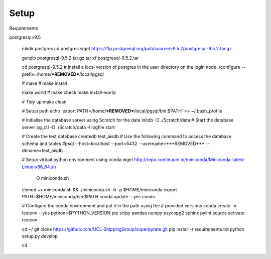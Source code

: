 .. _setup:

=======
Setup
=======

Requirements

postgresql>9.5

    mkdir postgres
    cd postgres
    wget https://ftp.postgresql.org/pub/source/v9.5.2/postgresql-9.5.2.tar.gz

    gunzip postgresql-9.5.2.tar.gz
    tar xf postgresql-9.5.2.tar

    cd postgresql-9.5.2
    # Install a local version of postgres in the user directory on the login node
    ./configure --prefix=/home/***REMOVED***/local/pgsql

    # make
    # make install

    make world
    # make check
    make install-world

    # Tidy up
    make clean

    # Setup path
    echo 'export PATH=/home/***REMOVED***/local/pgsql/bin:$PATH' >> ~/.bash_profile

    # Initialise the database server using Scratch for the data
    initdb -D ./Scratch/data
    # Start the database server
    pg_ctl -D ./Scratch/data -l logfile start

    # Create the test database
    createdb test_aisdb
    # Use the following command to access the database schema and tables
    #psql --host=localhost --port=5432 --username=***REMOVED*** --dbname=test_aisdb


    # Setup virtual python environment using conda
    wget http://repo.continuum.io/miniconda/Miniconda-latest-Linux-x86_64.sh \
        -O miniconda.sh
    chmod +x miniconda.sh && ./miniconda.sh -b -p $HOME/miniconda
    export PATH=$HOME/miniconda/bin:$PATH
    conda update --yes conda

    # Configure the conda environment and put it in the path using the
    # provided versions
    conda create -n testenv --yes python=$PYTHON_VERSION pip scipy pandas numpy psycopg2 sphinx pylint
    source activate testenv

    cd ~/
    git clone https://github.com/UCL-ShippingGroup/superpyrate.git
    pip install -r requirements.txt
    python setup.py develop

    cd
